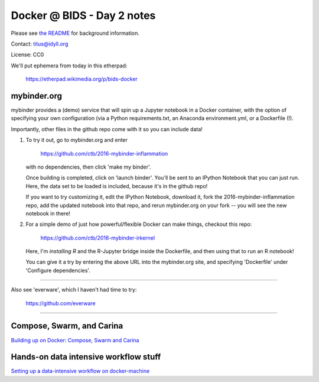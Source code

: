 Docker @ BIDS - Day 2 notes
===========================

Please see `the README <README.md>`__ for background information.

Contact: titus@idyll.org

License: CC0

We'll put ephemera from today in this etherpad:

   https://etherpad.wikimedia.org/p/bids-docker

mybinder.org
------------

mybinder provides a (demo) service that will spin up a Jupyter
notebook in a Docker container, with the option of specifying your own
configuration (via a Python requirements.txt, an Anaconda
environment.yml, or a Dockerfile (!).

Importantly, other files in the github repo come with it so you
can include data!

1. To try it out, go to mybinder.org and enter

     https://github.com/ctb/2016-mybinder-inflammation

   with no dependencies, then click 'make my binder'.

   Once building is completed, click on 'launch binder'.
   You'll be sent to an IPython Notebook that you can just run.
   Here, the data set to be loaded is included, because it's
   in the github repo!

   If you want to try customizing it, edit the IPython Notebook,
   download it, fork the 2016-mybinder-inflammation repo, add
   the updated notebook into that repo, and rerun mybinder.org on
   your fork -- you will see the new notebook in there!

2) For a simple demo of just how powerful/flexible Docker can make things,
   checkout this repo:

      https://github.com/ctb/2016-mybinder-irkernel

   Here, I'm *installing R* and the R-Jupyter bridge inside the Dockerfile,
   and then using that to run an R notebook!

   You can give it a try by entering the above URL into the mybinder.org site,
   and specifying 'Dockerfile' under 'Configure dependencies'.

----

Also see 'everware', which I haven't had time to try:

   https://github.com/everware

-----

Compose, Swarm, and Carina
--------------------------------------

`Building up on Docker: Compose, Swarm and Carina <compose.rst>`__

Hands-on data intensive workflow stuff
--------------------------------------

`Setting up a data-intensive workflow on docker-machine <docker-machine-workflow.rst>`__
